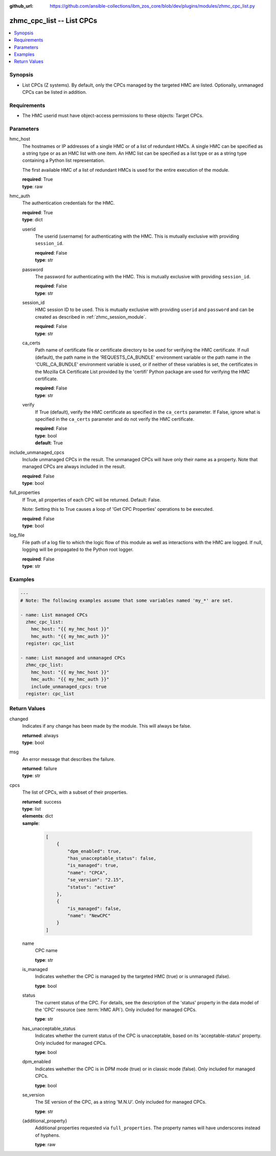 
:github_url: https://github.com/ansible-collections/ibm_zos_core/blob/dev/plugins/modules/zhmc_cpc_list.py

.. _zhmc_cpc_list_module:


zhmc_cpc_list -- List CPCs
==========================



.. contents::
   :local:
   :depth: 1


Synopsis
--------
- List CPCs (Z systems). By default, only the CPCs managed by the targeted HMC are listed. Optionally, unmanaged CPCs can be listed in addition.


Requirements
------------

- The HMC userid must have object-access permissions to these objects: Target CPCs.




Parameters
----------


hmc_host
  The hostnames or IP addresses of a single HMC or of a list of redundant HMCs. A single HMC can be specified as a string type or as an HMC list with one item. An HMC list can be specified as a list type or as a string type containing a Python list representation.

  The first available HMC of a list of redundant HMCs is used for the entire execution of the module.

  | **required**: True
  | **type**: raw


hmc_auth
  The authentication credentials for the HMC.

  | **required**: True
  | **type**: dict


  userid
    The userid (username) for authenticating with the HMC. This is mutually exclusive with providing \ :literal:`session\_id`\ .

    | **required**: False
    | **type**: str


  password
    The password for authenticating with the HMC. This is mutually exclusive with providing \ :literal:`session\_id`\ .

    | **required**: False
    | **type**: str


  session_id
    HMC session ID to be used. This is mutually exclusive with providing \ :literal:`userid`\  and \ :literal:`password`\  and can be created as described in :ref:\`zhmc\_session\_module\`.

    | **required**: False
    | **type**: str


  ca_certs
    Path name of certificate file or certificate directory to be used for verifying the HMC certificate. If null (default), the path name in the 'REQUESTS\_CA\_BUNDLE' environment variable or the path name in the 'CURL\_CA\_BUNDLE' environment variable is used, or if neither of these variables is set, the certificates in the Mozilla CA Certificate List provided by the 'certifi' Python package are used for verifying the HMC certificate.

    | **required**: False
    | **type**: str


  verify
    If True (default), verify the HMC certificate as specified in the \ :literal:`ca\_certs`\  parameter. If False, ignore what is specified in the \ :literal:`ca\_certs`\  parameter and do not verify the HMC certificate.

    | **required**: False
    | **type**: bool
    | **default**: True



include_unmanaged_cpcs
  Include unmanaged CPCs in the result. The unmanaged CPCs will have only their name as a property. Note that managed CPCs are always included in the result.

  | **required**: False
  | **type**: bool


full_properties
  If True, all properties of each CPC will be returned. Default: False.

  Note: Setting this to True causes a loop of 'Get CPC Properties' operations to be executed.

  | **required**: False
  | **type**: bool


log_file
  File path of a log file to which the logic flow of this module as well as interactions with the HMC are logged. If null, logging will be propagated to the Python root logger.

  | **required**: False
  | **type**: str




Examples
--------

.. code-block:: yaml+jinja

   
   ---
   # Note: The following examples assume that some variables named 'my_*' are set.

   - name: List managed CPCs
     zhmc_cpc_list:
       hmc_host: "{{ my_hmc_host }}"
       hmc_auth: "{{ my_hmc_auth }}"
     register: cpc_list

   - name: List managed and unmanaged CPCs
     zhmc_cpc_list:
       hmc_host: "{{ my_hmc_host }}"
       hmc_auth: "{{ my_hmc_auth }}"
       include_unmanaged_cpcs: true
     register: cpc_list










Return Values
-------------


changed
  Indicates if any change has been made by the module. This will always be false.

  | **returned**: always
  | **type**: bool

msg
  An error message that describes the failure.

  | **returned**: failure
  | **type**: str

cpcs
  The list of CPCs, with a subset of their properties.

  | **returned**: success
  | **type**: list
  | **elements**: dict
  | **sample**:

    .. code-block:: json

        [
            {
                "dpm_enabled": true,
                "has_unacceptable_status": false,
                "is_managed": true,
                "name": "CPCA",
                "se_version": "2.15",
                "status": "active"
            },
            {
                "is_managed": false,
                "name": "NewCPC"
            }
        ]

  name
    CPC name

    | **type**: str

  is_managed
    Indicates wehether the CPC is managed by the targeted HMC (true) or is unmanaged (false).

    | **type**: bool

  status
    The current status of the CPC. For details, see the description of the 'status' property in the data model of the 'CPC' resource (see :term:\`HMC API\`). Only included for managed CPCs.

    | **type**: str

  has_unacceptable_status
    Indicates whether the current status of the CPC is unacceptable, based on its 'acceptable-status' property. Only included for managed CPCs.

    | **type**: bool

  dpm_enabled
    Indicates wehether the CPC is in DPM mode (true) or in classic mode (false). Only included for managed CPCs.

    | **type**: bool

  se_version
    The SE version of the CPC, as a string 'M.N.U'. Only included for managed CPCs.

    | **type**: str

  {additional_property}
    Additional properties requested via \ :literal:`full\_properties`\ . The property names will have underscores instead of hyphens.

    | **type**: raw


